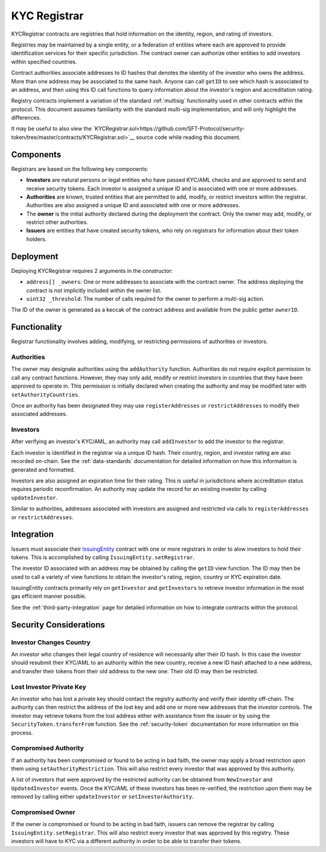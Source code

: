 .. _kyc-registrar:

#############
KYC Registrar
#############

KYCRegistrar contracts are registries that hold information on the identity, region, and rating of investors.

Registries may be maintained by a single entity, or a federation of entities where each are approved to provide identification services for their specific jurisdiction. The contract owner can authorize other entities to add investors within specified countries.

Contract authorities associate addresses to ID hashes that denotes the identity of the investor who owns the address. More than one address may be associated to the same hash. Anyone can call ``getID`` to see which hash is associated to an address, and then using this ID call functions to query information about the investor's region and accreditation rating.

Registry contracts implement a variation of the standard
:ref:`multisig` functionality used in other contracts within
the protocol. This document assumes familiarity with the standard
multi-sig implementation, and will only highlight the differences.

It may be useful to also view the
`KYCRegistrar.sol<https://github.com/SFT-Protocol/security-token/tree/master/contracts/KYCRegistrar.sol>`__ source
code while reading this document.

Components
==========

Registrars are based on the following key components:

-  **Investors** are natural persons or legal entities who have passed
   KYC/AML checks and are approved to send and receive security tokens.
   Each investor is assigned a unique ID and is associated with one or
   more addresses.
-  **Authorities** are known, trusted entities that are permitted to
   add, modify, or restrict investors within the registrar. Authorities
   are also assigned a unique ID and associated with one or more
   addresses.
-  The **owner** is the initial authority declared during the deployment
   the contract. Only the owner may add, modify, or restrict other
   authorities.
-  **Issuers** are entities that have created security tokens, who rely
   on registrars for information about their token holders.

Deployment
==========

Deploying KYCRegistrar requires 2 arguments in the constructor:

-  ``address[] _owners``: One or more addresses to associate with the
   contract owner. The address deploying the contract is not implicitly
   included within the owner list.
-  ``uint32 _threshold``: The number of calls required for the owner to
   perform a multi-sig action.

The ID of the owner is generated as a keccak of the contract address and available from the public getter ``ownerID``.

Functionality
=============

Registrar functionality involves adding, modifying, or restricting permissions of authorities or investors.

Authorities
-----------

The owner may designate authorities using the ``addAuthority`` function.
Authorities do not require explicit permission to call any contract
functions. However, they may only add, modify or restrict investors in
countries that they have been approved to operate in. This permission is
initially declared when creating the authority and may be modified later
with ``setAuthorityCountries``.

Once an authority has been designated they may use ``registerAddresses``
or ``restrictAddresses`` to modify their associated addresses.

Investors
---------

After verifying an investor's KYC/AML, an authority may call
``addInvestor`` to add the investor to the registrar.

Each investor is identified in the registrar via a unique ID hash. Their
country, region, and investor rating are also recorded on-chain. See the :ref:`data-standards` documentation for detailed
information on how this information is generated and formatted.

Investors are also assigned an expiration time for their rating. This is
useful in jurisdictions where accreditation status requires periodic
reconfirmation. An authority may update the record for an existing
investor by calling ``updateInvestor``.

Similar to authorities, addresses associated with investors are assigned
and restricted via calls to ``registerAddresses`` or
``restrictAddresses``.

Integration
===========

Issuers must associate their
`IssuingEntity <https://github.com/SFT-Protocol/security-token/tree/master/contracts/IssuingEntity.sol>`__ contract with one or
more registrars in order to alow investors to hold their tokens. This is
accomplished by calling ``IssuingEntity.setRegistrar``.

The investor ID associated with an address may be obtained by calling
the ``getID`` view function. The ID may then be used to call a variety
of view functions to obtain the investor's rating, region, country or
KYC expiration date.

IssuingEntity contracts primarily rely on ``getInvestor`` and
``getInvestors`` to retrieve investor information in the most gas
efficient manner possible.

See the :ref:`third-party-integration` page
for detailed information on how to integrate contracts within the
protocol.

Security Considerations
=======================

Investor Changes Country
------------------------

An investor who changes their legal country of residence will
necessarily alter their ID hash. In this case the investor should
resubmit their KYC/AML to an authority within the new country, receive a
new ID hash attached to a new address, and transfer their tokens from
their old address to the new one. Their old ID may then be restricted.

Lost Investor Private Key
-------------------------

An investor who has lost a private key should contact the registry
authority and verify their identity off-chain. The authority can then
restrict the address of the lost key and add one or more new addresses
that the investor controls. The investor may retrieve tokens from the
lost address either with assistance from the issuer or by using the
``SecurityToken.transferFrom`` function. See the
:ref:`security-token` documentation for more information
on this process.

Compromised Authority
---------------------

If an authority has been compromised or found to be acting in bad faith,
the owner may apply a broad restriction upon them using
``setAuthorityRestriction``. This will also restrict every investor that
was approved by this authority.

A list of investors that were approved by the restricted authority can
be obtained from ``NewInvestor`` and ``UpdatedInvestor`` events. Once
the KYC/AML of these investors has been re-verified, the restriction
upon them may be removed by calling either ``updateInvestor`` or
``setInvestorAuthority``.

Compromised Owner
-----------------

If the owner is compromised or found to be acting in bad faith, issuers
can remove the registrar by calling ``IssuingEntity.setRegistrar``. This
will also restrict every investor that was approved by this registry.
These investors will have to KYC via a different authority in order to
be able to transfer their tokens.
